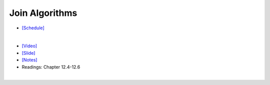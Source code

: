 Join Algorithms
===================

- `[Schedule] <https://15445.courses.cs.cmu.edu/fall2018/schedule.html>`_
|

- `[Video] <https://www.youtube.com/watch?v=9W8HnmSXE4s&list=PLSE8ODhjZXja3hgmuwhf89qboV1kOxMx7&index=12>`_
- `[Slide] <https://15445.courses.cs.cmu.edu/fall2018/slides/12-joins.pdf>`_
- `[Notes] <https://15445.courses.cs.cmu.edu/fall2018/notes/12-joins.pdf>`_
- Readings: Chapter 12.4-12.6

|



